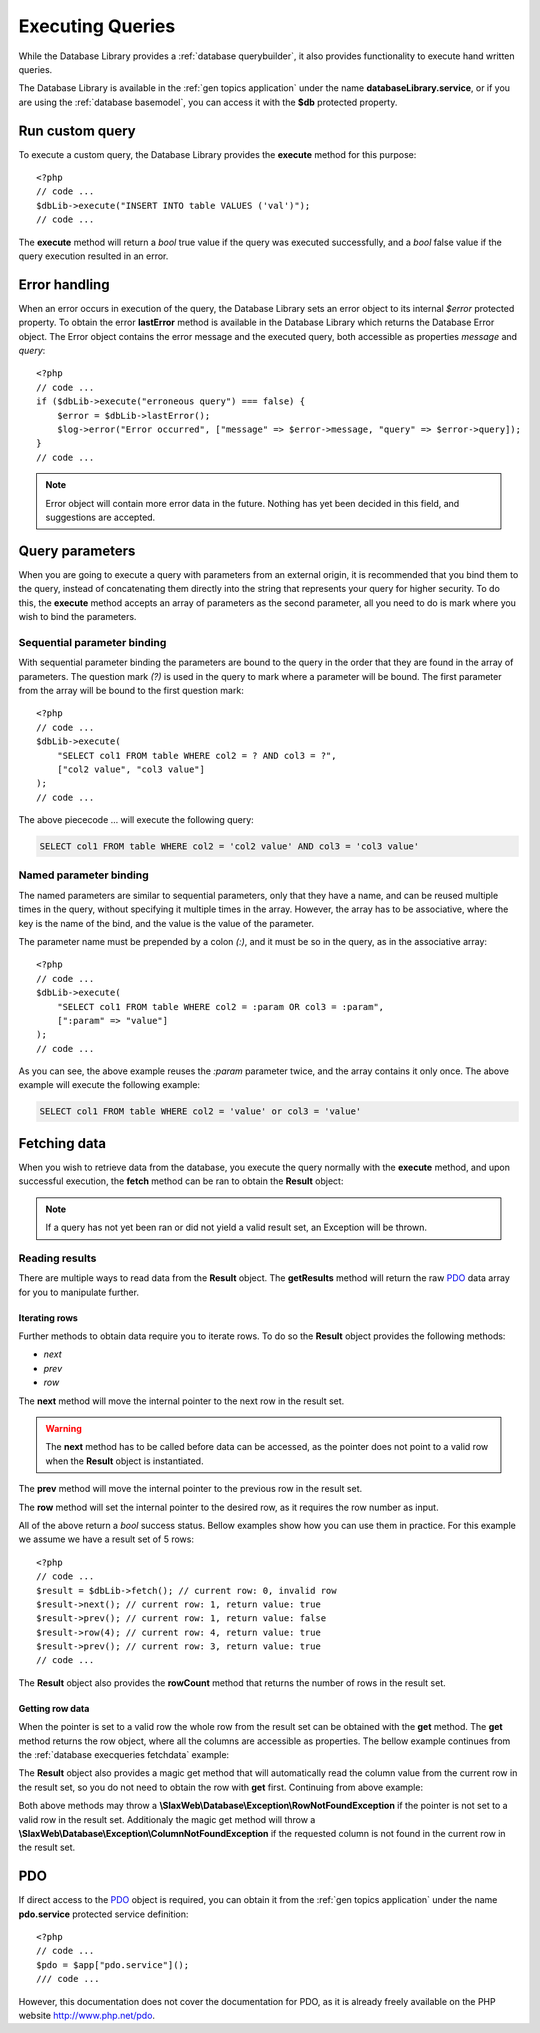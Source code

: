 .. SlaxWeb Framework Database - Executing Queries file, created by
   Tomaz Lovrec <tomaz.lovrec@gmail.com>

.. TODO: Link Database Library to the class documentation of the Library interface.

.. highlight:: php

.. _database execqueries:

Executing Queries
=================

While the Database Library provides a :ref:`database querybuilder`, it also provides
functionality to execute hand written queries.

The Database Library is available in the :ref:`gen topics application` under the
name **databaseLibrary.service**, or if you are using the :ref:`database basemodel`,
you can access it with the **$db** protected property.

Run custom query
----------------

To execute a custom query, the Database Library provides the **execute** method
for this purpose::

    <?php
    // code ...
    $dbLib->execute("INSERT INTO table VALUES ('val')");
    // code ...

The **execute** method will return a *bool* true value if the query was executed
successfully, and a *bool* false value if the query execution resulted in an error.

Error handling
--------------

When an error occurs in execution of the query, the Database Library sets an error
object to its internal *$error* protected property. To obtain the error **lastError**
method is available in the Database Library which returns the Database Error object.
The Error object contains the error message and the executed query, both accessible
as properties *message* and *query*::

    <?php
    // code ...
    if ($dbLib->execute("erroneous query") === false) {
        $error = $dbLib->lastError();
        $log->error("Error occurred", ["message" => $error->message, "query" => $error->query]);
    }
    // code ...

.. NOTE::
   Error object will contain more error data in the future. Nothing has yet been
   decided in this field, and suggestions are accepted.

Query parameters
----------------

When you are going to execute a query with parameters from an external origin, it
is recommended that you bind them to the query, instead of concatenating them directly
into the string that represents your query for higher security. To do this, the
**execute** method accepts an array of parameters as the second parameter, all you
need to do is mark where you wish to bind the parameters.

Sequential parameter binding
````````````````````````````

With sequential parameter binding the parameters are bound to the query in the order
that they are found in the array of parameters. The question mark *(?)* is used
in the query to mark where a parameter will be bound. The first parameter from the
array will be bound to the first question mark::

    <?php
    // code ...
    $dbLib->execute(
        "SELECT col1 FROM table WHERE col2 = ? AND col3 = ?",
        ["col2 value", "col3 value"]
    );
    // code ...

The above piececode ... will execute the following query:

.. code-block:: sql

    SELECT col1 FROM table WHERE col2 = 'col2 value' AND col3 = 'col3 value'

Named parameter binding
```````````````````````

The named parameters are similar to sequential parameters, only that they have a
name, and can be reused multiple times in the query, without specifying it multiple
times in the array. However, the array has to be associative, where the key is the
name of the bind, and the value is the value of the parameter.

The parameter name must be prepended by a colon *(:)*, and it must be so in the
query, as in the associative array::

    <?php
    // code ...
    $dbLib->execute(
        "SELECT col1 FROM table WHERE col2 = :param OR col3 = :param",
        [":param" => "value"]
    );
    // code ...

As you can see, the above example reuses the *:param* parameter twice, and the array
contains it only once. The above example will execute the following example:

.. code-block:: sql

    SELECT col1 FROM table WHERE col2 = 'value' or col3 = 'value'

.. _database execqueries fetchdata:

Fetching data
-------------

When you wish to retrieve data from the database, you execute the query normally
with the **execute** method, and upon successful execution, the **fetch** method
can be ran to obtain the **Result** object:

.. NOTE::
   If a query has not yet been ran or did not yield a valid result set, an Exception
   will be thrown.

.. code-block:: php
   :linenos:

    <?php
    // code ...
    if ($dbLib->execute("SELECT col1, col2, col3 FROM table")) {
        try {
            $result = $dbLib->fetch();
        } catch (Exception $e) {
            // handle error
        }
    }

Reading results
```````````````

There are multiple ways to read data from the **Result** object. The **getResults**
method will return the raw `PDO <http://www.php.net/pdo>`_ data array for you to
manipulate further.

Iterating rows
''''''''''''''

Further methods to obtain data require you to iterate rows. To do so the **Result**
object provides the following methods:

* *next*
* *prev*
* *row*

The **next** method will move the internal pointer to the next row in the result
set.

.. WARNING::
  The **next** method has to be called before data can be accessed, as the pointer
  does not point to a valid row when the **Result** object is instantiated.

The **prev** method will move the internal pointer to the previous row in the result
set.

The **row** method will set the internal pointer to the desired row, as it requires
the row number as input.

All of the above return a *bool* success status. Bellow examples show how you can
use them in practice. For this example we assume we have a result set of 5 rows::

    <?php
    // code ...
    $result = $dbLib->fetch(); // current row: 0, invalid row
    $result->next(); // current row: 1, return value: true
    $result->prev(); // current row: 1, return value: false
    $result->row(4); // current row: 4, return value: true
    $result->prev(); // current row: 3, return value: true
    // code ...

The **Result** object also provides the **rowCount** method that returns the number
of rows in the result set.

Getting row data
''''''''''''''''

When the pointer is set to a valid row the whole row from the result set can be
obtained with the **get** method. The **get** method returns the row object, where
all the columns are accessible as properties. The bellow example continues from
the :ref:`database execqueries fetchdata` example:

.. code-block:: php
   :lineno-start: 10

    if ($result->next() === false) {
        // handle error
        return false;
    }
    $row = $result->get();
    if ($row->col1 === "value") {
        // handle scenario
    }

The **Result** object also provides a magic get method that will automatically read
the column value from the current row in the result set, so you do not need to obtain
the row with **get** first. Continuing from above example:

.. code-block:: php
   :lineno-start: 18

    if ($result->col2 === "value") {
        // handle scenario
    }

Both above methods may throw a **\\SlaxWeb\\Database\\Exception\\RowNotFoundException**
if the pointer is not set to a valid row in the result set. Additionaly the magic
get method will throw a **\\SlaxWeb\\Database\\Exception\\ColumnNotFoundException**
if the requested column is not found in the current row in the result set.

PDO
---

If direct access to the `PDO <http://www.php.net/pdo>`_ object is required, you can
obtain it from the :ref:`gen topics application` under the name **pdo.service**
protected service definition::

    <?php
    // code ...
    $pdo = $app["pdo.service"]();
    /// code ...

However, this documentation does not cover the documentation for PDO, as it is already
freely available on the PHP website http://www.php.net/pdo.
